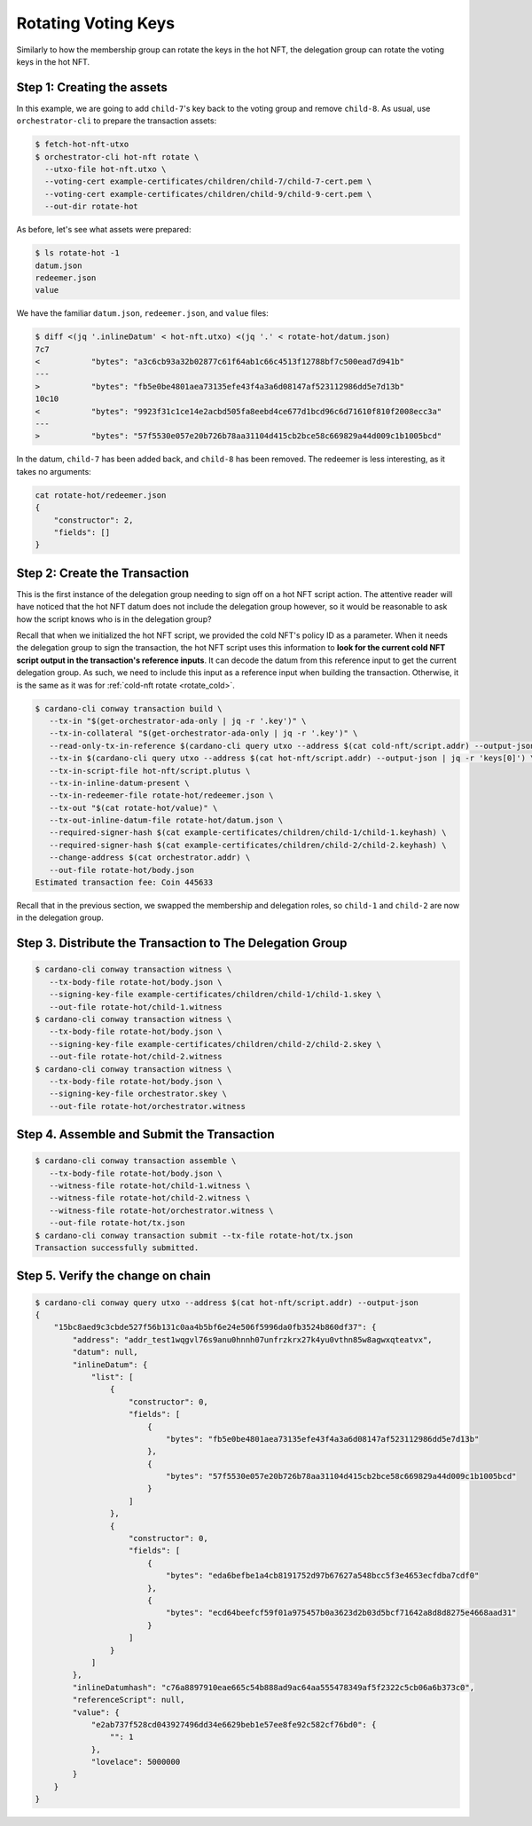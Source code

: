 .. _rotate_hot:

Rotating Voting Keys
====================

Similarly to how the membership group can rotate the keys in the hot NFT, the
delegation group can rotate the voting keys in the hot NFT.

Step 1: Creating the assets
---------------------------

In this example, we are going to add ``child-7``'s key back to the voting group
and remove ``child-8``. As usual, use ``orchestrator-cli`` to prepare the
transaction assets:

.. code-block:: bash

   $ fetch-hot-nft-utxo
   $ orchestrator-cli hot-nft rotate \
     --utxo-file hot-nft.utxo \
     --voting-cert example-certificates/children/child-7/child-7-cert.pem \
     --voting-cert example-certificates/children/child-9/child-9-cert.pem \
     --out-dir rotate-hot

As before, let's see what assets were prepared:

.. code-block:: bash

   $ ls rotate-hot -1
   datum.json
   redeemer.json
   value

We have the familiar ``datum.json``, ``redeemer.json``, and ``value`` files:

.. code-block:: bash

   $ diff <(jq '.inlineDatum' < hot-nft.utxo) <(jq '.' < rotate-hot/datum.json)
   7c7
   <           "bytes": "a3c6cb93a32b02877c61f64ab1c66c4513f12788bf7c500ead7d941b"
   ---
   >           "bytes": "fb5e0be4801aea73135efe43f4a3a6d08147af523112986dd5e7d13b"
   10c10
   <           "bytes": "9923f31c1ce14e2acbd505fa8eebd4ce677d1bcd96c6d71610f810f2008ecc3a"
   ---
   >           "bytes": "57f5530e057e20b726b78aa31104d415cb2bce58c669829a44d009c1b1005bcd"



In the datum, ``child-7`` has been added back, and ``child-8`` has been
removed. The redeemer is less interesting, as it takes no arguments:

.. code-block:: bash

   cat rotate-hot/redeemer.json
   {
       "constructor": 2,
       "fields": []
   }

Step 2: Create the Transaction
------------------------------

This is the first instance of the delegation group needing to sign off on a hot
NFT script action. The attentive reader will have noticed that the hot NFT
datum does not include the delegation group however, so it would be reasonable
to ask how the script knows who is in the delegation group?

Recall that when we initialized the hot NFT script, we provided the cold NFT's
policy ID as a parameter. When it needs the delegation group to sign the
transaction, the hot NFT script uses this information to **look for the current
cold NFT script output in the transaction's reference inputs**. It can decode
the datum from this reference input to get the current delegation group. As
such, we need to include this input as a reference input when building the
transaction. Otherwise, it is the same as it was for
:ref:`cold-nft rotate <rotate_cold>`.

.. code-block:: bash

   $ cardano-cli conway transaction build \
      --tx-in "$(get-orchestrator-ada-only | jq -r '.key')" \
      --tx-in-collateral "$(get-orchestrator-ada-only | jq -r '.key')" \
      --read-only-tx-in-reference $(cardano-cli query utxo --address $(cat cold-nft/script.addr) --output-json | jq -r 'keys[0]') \
      --tx-in $(cardano-cli query utxo --address $(cat hot-nft/script.addr) --output-json | jq -r 'keys[0]') \
      --tx-in-script-file hot-nft/script.plutus \
      --tx-in-inline-datum-present \
      --tx-in-redeemer-file rotate-hot/redeemer.json \
      --tx-out "$(cat rotate-hot/value)" \
      --tx-out-inline-datum-file rotate-hot/datum.json \
      --required-signer-hash $(cat example-certificates/children/child-1/child-1.keyhash) \
      --required-signer-hash $(cat example-certificates/children/child-2/child-2.keyhash) \
      --change-address $(cat orchestrator.addr) \
      --out-file rotate-hot/body.json
   Estimated transaction fee: Coin 445633

Recall that in the previous section, we swapped the membership and delegation
roles, so ``child-1`` and ``child-2`` are now in the delegation group.

Step 3. Distribute the Transaction to The Delegation Group
----------------------------------------------------------

.. code-block:: bash

   $ cardano-cli conway transaction witness \
      --tx-body-file rotate-hot/body.json \
      --signing-key-file example-certificates/children/child-1/child-1.skey \
      --out-file rotate-hot/child-1.witness
   $ cardano-cli conway transaction witness \
      --tx-body-file rotate-hot/body.json \
      --signing-key-file example-certificates/children/child-2/child-2.skey \
      --out-file rotate-hot/child-2.witness
   $ cardano-cli conway transaction witness \
      --tx-body-file rotate-hot/body.json \
      --signing-key-file orchestrator.skey \
      --out-file rotate-hot/orchestrator.witness

Step 4. Assemble and Submit the Transaction
-------------------------------------------

.. code-block:: bash

   $ cardano-cli conway transaction assemble \
      --tx-body-file rotate-hot/body.json \
      --witness-file rotate-hot/child-1.witness \
      --witness-file rotate-hot/child-2.witness \
      --witness-file rotate-hot/orchestrator.witness \
      --out-file rotate-hot/tx.json
   $ cardano-cli conway transaction submit --tx-file rotate-hot/tx.json
   Transaction successfully submitted.

Step 5. Verify the change on chain
----------------------------------

.. code-block:: bash

   $ cardano-cli conway query utxo --address $(cat hot-nft/script.addr) --output-json
   {
       "15bc8aed9c3cbde527f56b131c0aa4b5bf6e24e506f5996da0fb3524b860df37": {
           "address": "addr_test1wqgvl76s9anu0hnnh07unfrzkrx27k4yu0vthn85w8agwxqteatvx",
           "datum": null,
           "inlineDatum": {
               "list": [
                   {
                       "constructor": 0,
                       "fields": [
                           {
                               "bytes": "fb5e0be4801aea73135efe43f4a3a6d08147af523112986dd5e7d13b"
                           },
                           {
                               "bytes": "57f5530e057e20b726b78aa31104d415cb2bce58c669829a44d009c1b1005bcd"
                           }
                       ]
                   },
                   {
                       "constructor": 0,
                       "fields": [
                           {
                               "bytes": "eda6befbe1a4cb8191752d97b67627a548bcc5f3e4653ecfdba7cdf0"
                           },
                           {
                               "bytes": "ecd64beefcf59f01a975457b0a3623d2b03d5bcf71642a8d8d8275e4668aad31"
                           }
                       ]
                   }
               ]
           },
           "inlineDatumhash": "c76a8897910eae665c54b888ad9ac64aa555478349af5f2322c5cb06a6b373c0",
           "referenceScript": null,
           "value": {
               "e2ab737f528cd043927496dd34e6629beb1e57ee8fe92c582cf76bd0": {
                   "": 1
               },
               "lovelace": 5000000
           }
       }
   }
